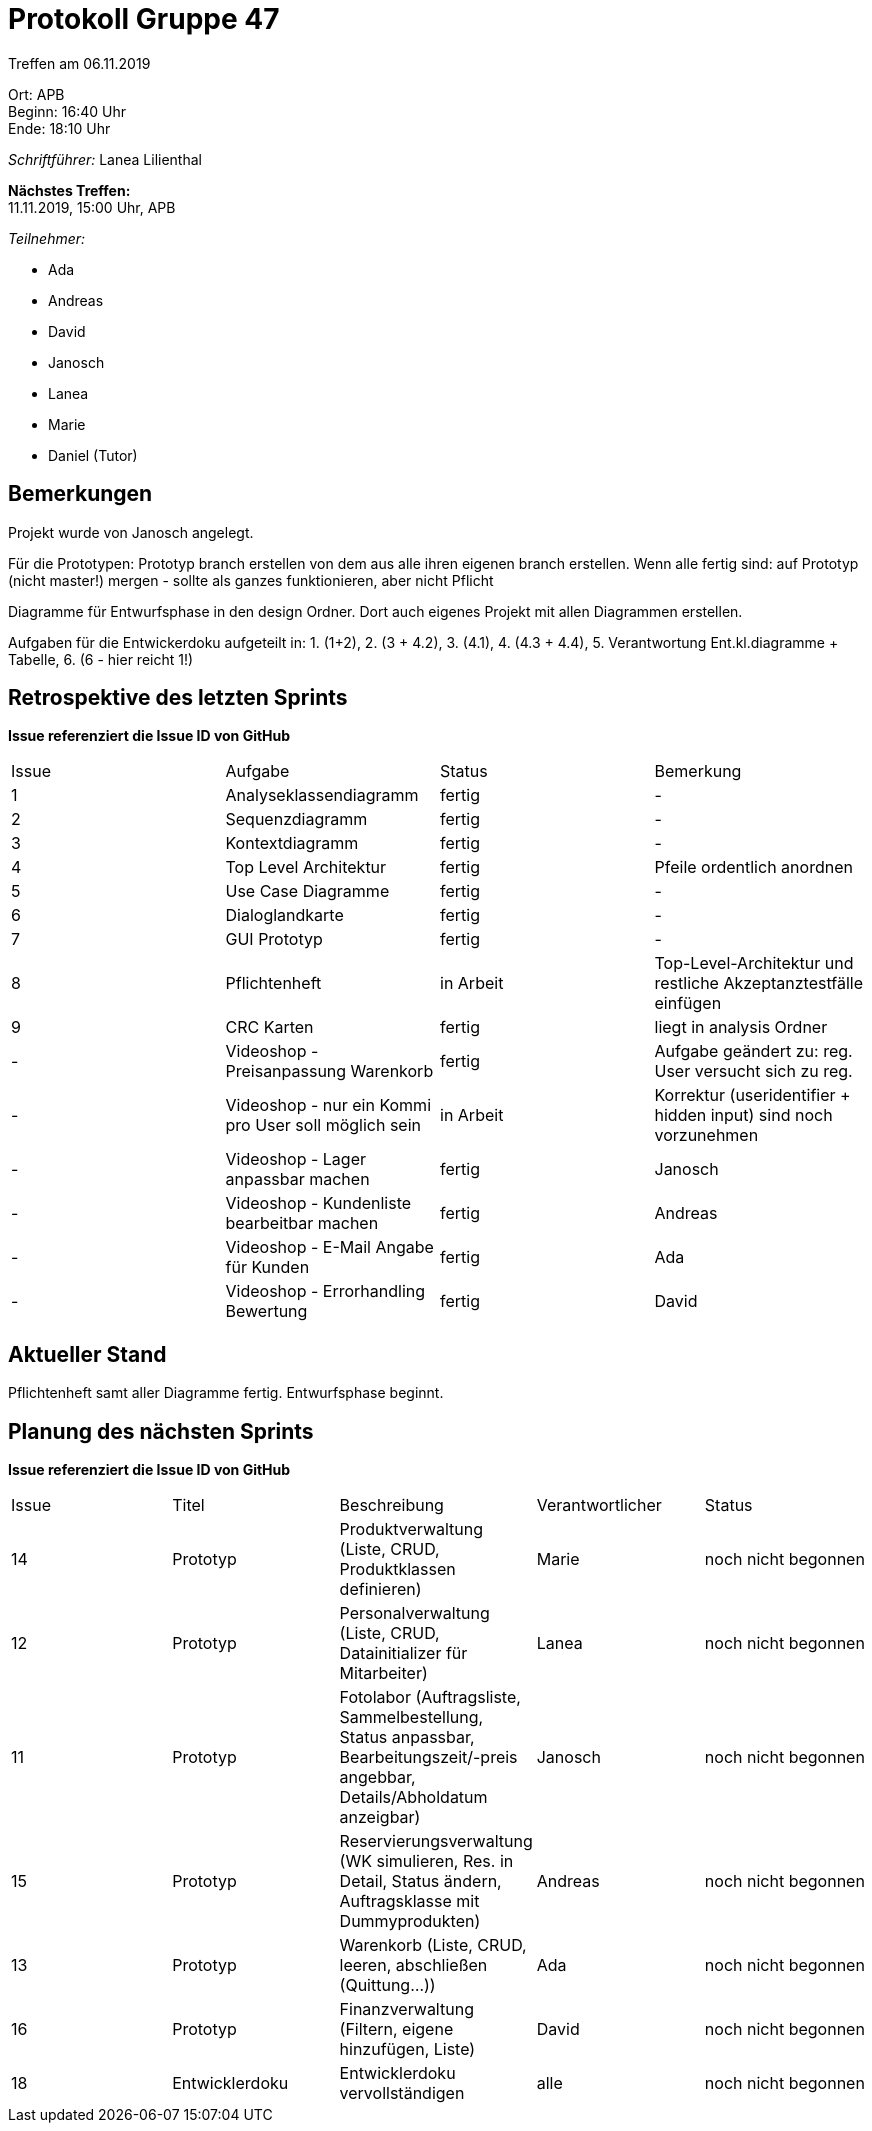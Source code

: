 = Protokoll Gruppe 47

Treffen am 06.11.2019

Ort:      APB +
Beginn:   16:40 Uhr +
Ende:     18:10 Uhr

__Schriftführer:__ Lanea Lilienthal

*Nächstes Treffen:* +
11.11.2019, 15:00 Uhr, APB

__Teilnehmer:__
//Tabellarisch oder Aufzählung, Kennzeichnung von Teilnehmern mit besonderer Rolle (z.B. Kunde)

- Ada
- Andreas
- David
- Janosch
- Lanea
- Marie
- Daniel (Tutor)

== Bemerkungen
Projekt wurde von Janosch angelegt. 

Für die Prototypen: Prototyp branch erstellen von dem aus alle ihren eigenen branch erstellen. Wenn alle fertig sind: auf Prototyp (nicht master!) mergen - sollte als ganzes funktionieren, aber nicht Pflicht

Diagramme für Entwurfsphase in den design Ordner. Dort auch eigenes Projekt mit allen Diagrammen erstellen. 

Aufgaben für die Entwickerdoku aufgeteilt in: 1. (1+2), 2. (3 + 4.2), 3. (4.1), 4. (4.3 + 4.4), 5. Verantwortung Ent.kl.diagramme + Tabelle, 6. (6 - hier reicht 1!)

== Retrospektive des letzten Sprints
*Issue referenziert die Issue ID von GitHub*
// Wie ist der Status der im letzten Sprint erstellten Issues/veteilten Aufgaben?

// See http://asciidoctor.org/docs/user-manual/=tables
[option="headers"]
|===
|Issue |Aufgabe |Status |Bemerkung
|1     |Analyseklassendiagramm       |fertig      |-
|2     |Sequenzdiagramm       |fertig      |-
|3     |Kontextdiagramm       |fertig      |-
|4     |Top Level Architektur       |fertig      |Pfeile ordentlich anordnen
|5     |Use Case Diagramme       |fertig      |-
|6     |Dialoglandkarte       |fertig      |-
|7     |GUI Prototyp       |fertig      |-
|8     |Pflichtenheft       |in Arbeit      |Top-Level-Architektur und restliche Akzeptanztestfälle einfügen
|9     |CRC Karten       |fertig      |liegt in analysis Ordner
|-     |Videoshop - Preisanpassung Warenkorb            |fertig              |Aufgabe geändert zu: reg. User versucht sich zu reg.
|-     |Videoshop - nur ein Kommi pro User soll möglich sein            |in Arbeit                |Korrektur (useridentifier + hidden input) sind noch vorzunehmen
|-     |Videoshop - Lager anpassbar machen |fertig |Janosch
|-     |Videoshop - Kundenliste bearbeitbar machen |fertig |Andreas
|-     |Videoshop - E-Mail Angabe für Kunden |fertig |Ada
|-     |Videoshop - Errorhandling Bewertung |fertig |David
|===


== Aktueller Stand
Pflichtenheft samt aller Diagramme fertig. Entwurfsphase beginnt.

== Planung des nächsten Sprints
*Issue referenziert die Issue ID von GitHub*

// See http://asciidoctor.org/docs/user-manual/=tables
[option="headers"]
|===
|Issue |Titel |Beschreibung |Verantwortlicher |Status
|14     |Prototyp    |Produktverwaltung (Liste, CRUD, Produktklassen definieren)            |Marie                |noch nicht begonnen
|12     |Prototyp     |Personalverwaltung (Liste, CRUD, Datainitializer für Mitarbeiter)            |Lanea                |noch nicht begonnen
|11     |Prototyp     |Fotolabor (Auftragsliste, Sammelbestellung, Status anpassbar, Bearbeitungszeit/-preis angebbar, Details/Abholdatum anzeigbar)           |Janosch                |noch nicht begonnen
|15     |Prototyp     |Reservierungsverwaltung (WK simulieren, Res. in Detail, Status ändern, Auftragsklasse mit Dummyprodukten)            |Andreas                |noch nicht begonnen
|13     |Prototyp     |Warenkorb (Liste, CRUD, leeren, abschließen (Quittung...))            |Ada                |noch nicht begonnen
|16     |Prototyp     |Finanzverwaltung (Filtern, eigene hinzufügen, Liste)           |David                |noch nicht begonnen
|18     |Entwicklerdoku    |Entwicklerdoku vervollständigen            |alle                |noch nicht begonnen
|===
